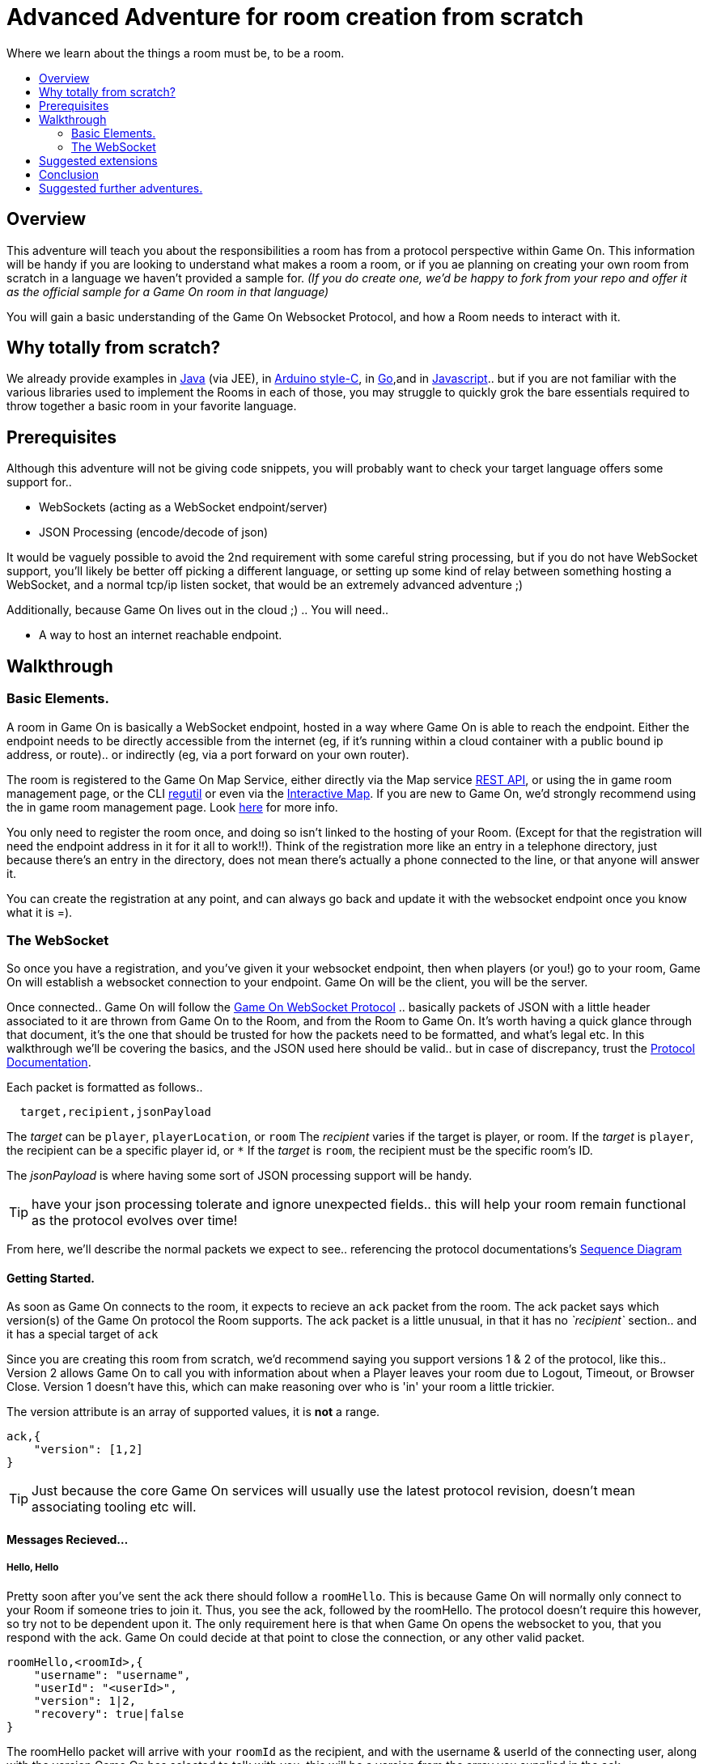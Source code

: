 = Advanced Adventure for room creation from scratch
:icons: font
:toc:
:toc-title:
:toc-placement: preamble
:toclevels: 2
:protocol: https://book.gameontext.org/microservices/WebSocketProtocol.html
:swagger: https://gameontext.org/swagger/
:interactivemap: https://gameontext.org/interactivemap
:regutil: https://github.com/gameontext/regutil
:registerroom: https://book.gameontext.org/walkthroughs/registerRoom.html
:sequencediagram: https://book.gameontext.org/microservices/WebSocketProtocol.html#_sequence_diagram
:javaroom: https://github.com/gameontext/sample-room-java
:esproom: https://github.com/gameontext/esp8266-room
:goroom: https://github.com/gameontext/sample-room-go
:jsroom: https://github.com/gameontext/sample-room-nodejs

Where we learn about the things a room must be, to be a room.

## Overview

This adventure will teach you about the responsibilities a room has from a protocol perspective within Game On.
This information will be handy if you are looking to understand what makes a room a room, or if you ae planning
on creating your own room from scratch in a language we haven't provided a sample for. _(If you do create one,
we'd be happy to fork from your repo and offer it as the official sample for a Game On room in that language)_

You will gain a basic understanding of the Game On Websocket Protocol, and how a Room needs to interact with it.

## Why totally from scratch?

We already provide examples in {javaroom}[Java] (via JEE), in {esproom}[Arduino style-C], in {goroom}[Go],and in {jsroom}[Javascript].. but if you are not familiar with the
various libraries used to implement the Rooms in each of those, you may struggle to quickly grok the bare essentials
required to throw together a basic room in your favorite language.

## Prerequisites

Although this adventure will not be giving code snippets, you will probably want to check your target language
offers some support for..

* WebSockets (acting as a WebSocket endpoint/server)
* JSON Processing (encode/decode of json)

It would be vaguely possible to avoid the 2nd requirement with some careful string processing, but if you do not have
WebSocket support, you'll likely be better off picking a different language, or setting up some kind of relay between something
hosting a WebSocket, and a normal tcp/ip listen socket, that would be an extremely advanced adventure ;)

Additionally, because Game On lives out in the cloud ;) .. You will need..

* A way to host an internet reachable endpoint.

## Walkthrough

### Basic Elements.

A room in Game On is basically a WebSocket endpoint, hosted in a way where Game On is able to reach the endpoint.
Either the endpoint needs to be directly accessible from the internet (eg, if it's running within a cloud container with a public
bound ip address, or route).. or indirectly (eg, via a port forward on your own router).

The room is registered to the Game On Map Service, either directly via the Map service {swagger}[REST API], or using the in game
room management page, or the CLI {regutil}[regutil] or even via the {interactivemap}[Interactive Map]. If you are new to Game On,
we'd strongly recommend using the in game room management page. Look {registerroom}[here] for more info.

You only need to register the room once, and doing so isn't linked to the hosting of your Room. (Except for that the registration will need the endpoint address in it for it all to work!!). Think of the registration more like an entry in a telephone directory, just because there's an entry in the directory, does not mean there's actually a phone connected to the line, or that anyone will answer it.

You can create the registration at any point, and can always go back and update it with the websocket endpoint once you
know what it is =).

### The WebSocket

So once you have a registration, and you've given it your websocket endpoint, then when players (or you!) go to your room, Game On will establish a websocket connection to your endpoint. Game On will be the client, you will be the server.

Once connected.. Game On will follow the {protocol}[Game On WebSocket Protocol] .. basically packets of JSON with a little header
associated to it are thrown from Game On to the Room, and from the Room to Game On. It's worth having a quick glance through that
document, it's the one that should be trusted for how the packets need to be formatted, and what's legal etc. In this walkthrough
we'll be covering the basics, and the JSON used here should be valid.. but in case of discrepancy, trust the {protocol}[Protocol Documentation].

Each packet is formatted as follows..

[source,text]
----
  target,recipient,jsonPayload
----

The _target_ can be `player`, `playerLocation`, or `room`
The _recipient_ varies if the target is player, or room.
If the _target_ is `player`, the recipient can be a specific player id, or `*`
If the _target_ is `room`, the recipient must be the specific room's ID.

The _jsonPayload_ is where having some sort of JSON processing support will be handy.

TIP: have your json processing tolerate and ignore unexpected fields.. this will help your room remain functional as the protocol evolves over time!

From here, we'll describe the normal packets we expect to see.. referencing the protocol documentations's {sequencediagram}[Sequence Diagram]

#### Getting Started.

As soon as Game On connects to the room, it expects to recieve an `ack` packet from the room.
The ack packet says which version(s) of the Game On protocol the Room supports.
The ack packet is a little unusual, in that it has no _`recipient`_ section.. and it has a special target of `ack`

Since you are creating this room from scratch, we'd recommend saying you support versions 1 & 2 of the protocol, like this..
Version 2 allows Game On to call you with information about when a Player leaves your room due to Logout, Timeout, or Browser Close.
Version 1 doesn't have this, which can make reasoning over who is 'in' your room a little trickier.

The version attribute is an array of supported values, it is *not* a range.

[source,json]
----
ack,{
    "version": [1,2]
}
----

TIP: Just because the core Game On services will usually use the latest protocol revision, doesn't mean associating tooling etc will.

#### Messages Recieved...

##### Hello, Hello

Pretty soon after you've sent the ack there should follow a `roomHello`. This is because Game On will normally only connect to
your Room if someone tries to join it. Thus, you see the ack, followed by the roomHello. The protocol doesn't require this however,
so try not to be dependent upon it. The only requirement here is that when Game On opens the websocket to you, that you respond with
the ack. Game On could decide at that point to close the connection, or any other valid packet.

[source,json]
----
roomHello,<roomId>,{
    "username": "username",
    "userId": "<userId>",
    "version": 1|2,
    "recovery": true|false
}
----

The roomHello packet will arrive with your `roomId` as the recipient, and with the username & userId of the connecting user, along with the version
Game On has selected to talk with you, this will be a version from the array you supplied in the ack.

TIP: You can host multiple rooms via the same websocket endpoint, but only if you use the <roomId> in the messages to tell which of your rooms a packet is intended for.

The recovery field is optional, if it is there, then Game On is using it to tell you if this roomHello is following on from a player
session being resumed. The player involved may already be known to your room from a prior roomHello.

TIP: Do not make assumptions related to the relationship between users and websocket connections for Game On. Today Game On makes a websocket connection per user, but this may not always be the case.

You don't have to send any response to a roomHello packet, it is information to tell you a user has joined your room,
however, it is considered normal practice to reply to a roomHello with a `location` response. We'll cover that in a mo.

TIP: userId's are unique within GameOn, and uniquely represent a user. Be aware the same user can sign in multiple times via different browsers/devices though!

##### Goodbye, Goodbye

As you might expect, if you get a `roomHello` when a player enters you room, you'll also get a `roomGoodbye` when they leave.
The goodbye packet is somewhat simpler, because it doesn't have to do dual duty carrying information relating to the version Game On
is using to talk to the room.

[source, json]
----
roomGoodbye,<roomId>,{
    "username": "username",
    "userId": "<userId>"
}
----

`roomGoodbye` is only sent when a player actively leaves the room via a /go command that switches the player location.

You don't have to send any response to a roomGoodbye packet, it is information to tell you a user has left your room.

##### Wakey Wakey!!

What if a player falls asleep while in your room, or gets distracted by a YouTube video of Cats?

Arguably they have never left your room, but Game On knows they are no longer active, and may have suspended their session.

If you have claimed to support protocol version 2 (as suggested) in your `ack`, then there are 2 additional messages you
can recieve, which will give you status updates on players that are 'in' your room.

roomPart and roomJoin.

[source,json]
----
roomPart,<roomId>,{
    "username": "username",
    "userId": "<userId>",
}
roomJoin,<roomId>,{
    "username": "username",
    "userId": "<userId>",
    "version": 2
}

----

You don't have to send any response to a roomJoin/roomPart packet, it is information to tell you a user in your room is now considered
inactive / active. You will only recieve these for players that you have receieved a `roomHello` for, until you recieve a `roomGoodbye`
for them. The default state of a player after a `roomHello` is considered to be active.

##### Everything else.

The rest of the packets you'll receive are chat/commands destined for your room. Both use the same type of packet..

[source,json]
----
room,<roomId>,{
    "username": "username",
    "userId": "<userId>",
    "content": "<message>"
}
----

The content attribute is basically the line of text entered by the user. The convention is that if the content begins with a `/`
that the content should be treated as a command, else it should be dealt with as 'chat'.

#### Messages to send

Now you understand what Game On will send to your room, it's time to cover what you can send back to Game On.
(you already know one 'Room->GameOn' message.. `ack`).

Your room is responsible for handling pretty much all user commands, and chat, that are sent to it. Only a few
select commands are handled by Game On for you...

[options="autowidth"]
|===
|`/sos`   |teleports the player back to first room. This prevents players being stuck in a room.
|`/help`  |reports the available commands for a room, you can contribute to this via the `location` message (and others)
|`/exits` | reports the exits available from a room, again, the `location` message lets you contribute to this.
|===

Everything else is up to your room. Including a few suggested things you probably should implement..

[options="autowidth"]
|===
|`/look`           |should return a `location` message
|`/go <direction>` |should return a `playerLocation` message
|`<chat>`          |(anything not prefixed `/`) should respond with a `chat` type message
|===

The Messages from the Room tend to be for the player, and will have a _target_ of player, and a _recipient_ of either
a specific player ID, or * for broadcast. There are ways to customize particular responses for specific players too..

TIP: Messages from a room contain a `bookmark` field, designed to allow a client to 'resume from last seen bookmark', you should
try to make your bookmark values unique, usually an ever incrementing numeric value will suffice.

##### Location, Location, Location

After you receive a `roomHello`, you should reply with a `location` response. In Game On terms, this is you sending back the room
description for the client to render for the user. The protocol documents the location response like this..

[source,text]
----
player,<playerId>,{
    "type": "location",
    "name": "Room name",
    "fullName": "Room's descriptive full name",
    "description", "Lots of text about what the room looks like",
    "exits": {
        "shortDirection" : "currentDescription for Player",
        "N" :  "a dark entranceway"
    },
    "commands": {
        "/custom" : "Description of what command does"
    },
    "roomInventory": ["itemA","itemB"]
}
----

Here we see all the information a room can send back to greet a newly joining player. Most of this is self-explanatory, but here's a brief
overview of how the data connects to the user experience.

[options="autowidth"]
|===
|name          | The Room Name, used infrequently by the UI, should be the same short name used when registering the room.
|fullName      | The Room Name to be displayed in the white title bar, and before the horizontal rule in the `/look` UI response.
|description   | The text used after the horizontal rule in the `/look` UI response.
|exits         | Related in a mystical manner to the result of the `/exits` command. This may need clarification ;p
|commands      | The commands that this room needs to add to the `/help` response for the room.
|roomInventory | Items the room should list in the `You notice:` list.
|===

TIP: exits, commands, and roomInventory can also be tagged onto `event` type messages, it's an easy way to update the clients view of those data at anytime.

##### Chat!

Your room is responsible for handling chat.. when you recieve a room message where the content is not prefixed with `/` you should reply with a `chat` message, which have a format like this..

[source,text]
----
player,*,{...}
{
  "type": "chat",
  "username": "username",
  "content": "<message>",
  "bookmark": "String representing last message seen"
}
----

The chat message is fairly self-explanatory, the `username` field carries who sent the chat message, `content` is what they said, and bookmark, as mentioned earlier, is a unique value for this message.

The target of this message is `*`, which allows everyone to see it, otherwise it wouldn't exactly be chat ;)

##### Replies to user / room.

Chat has a particular style when displayed in the UI, it's marked out as who said it, and in a different colour to text like the
room description etc. There will come a point when your room needs to respond in ways other than chat, eg. If you implement `/examine shoes` you wouldn't expect the reply to come as `username says the shoes look rather tall`, but rather `the shoes have a rather excessive heel`.

To send a non-chat type response, we use a room `event` message, which comes in two varieties. The first allows you to send
a response just to a single user. Notice how the _recipient_ in the header is set to `<playerId>`, this routes the message only
to the player with user id `playerId`.

The content block carries the payload to the player, and only to the player.

Use this kind of event when you are sending frequent, or long content that you don't want to inflict on all occupants of your room. It's a great way to implement the results of simple `/command` type responses, eg. just detect when the user sends you `/time` and then you send back an event just for them, with the content set to the current time.

[source,text]
----
player,<playerId>,{
    "type": "event",
    "content": {
        "<playerId>": "specific to player"
        },
    "bookmark": "String representing last message seen"
}
----

The second variety allows for content to be targetted to multiple places, notice how the _recipient_ in this variety of event is
set to `\*`,
and the content block allows for content per user id, _and_ content to be sent to anyone *not* having more specific
content.

This type of message is great if you want to implement the typical text adventure approach of sending `You look at the shoes` to the player, while sending `Playername looks at the shoes` to everyone else.

[source,text]
----
player,*,{
    "type": "event",
    "content": {
        "*": "general text for everyone",
        "<playerId>": "specific to player"
    },
    "bookmark": "String representing last message seen"
}
----

##### Moving on..

Lastly, Rooms should implement `/go` which means it's up to the room to agree that a player should leave when the player
issues `/go N` or similar.

This allows for rooms to create basic puzzles where the doors can remain 'locked' because the room won't allow the player
to transition (except via `/sos` which the room has no part in), until a puzzle is solved.

It also allows for a room to decide if a player should leave, even if the player does not issue a `/go` command.

If a room sends this message, Game On treats it as a request to transition the player out of the room, in the direction
indicated, and will send the content text to the player affected.

Notice although this message has a `type` of `exit`, its the _target_ field here that's the important difference,
the _target_ of `playerLocation` routes this Message in Game On to the code responsible for maintaining & transitioning
players between locations.

[source,text]
----
playerLocation,<playerId>,{
    "type": "exit",
    "content": "You exit through door xyz... ",
    "exitId": "N"
}
----

The exitId here should be short name of an exit from the current room. Eg, `N`,`S`,`E`,`W`

The easy simple implementation of `/go <direction>` just parses `<direction>` and converts it into the appropriate shortname, before issuing the playerLocation message.

TIP: The more complex implementation might have the room use the Map REST API to retrieve the exits currently mapped around itself, and manage what's allowed via `/go` based on that data.


## Suggested extensions

* Create a room with a button that must be pushed by the player before `/go` is allowed to work for that player.
* Create a simple room protocol test program that sends various messages to a room's websocket, and evaluates responses for correctness
* Create rooms! in PHP, Perl, Visual Basic..
* Create an advanced aventure tutorial for creating a room in your chosen language, we'll add it to the git book!

## Conclusion

This adventure should have taught you enough to be able to understand the Game On Websocket Protocol requirements that you are able to create a room from scratch in a language of your choice.

## Suggested further adventures.

You may want to try reading the other adventures to understand the types of technologies/solutions that are used to handle
the implications of scaling, or fault tolerance, or other Microservice concerns, although the adventures will not be directly
applicable to your chosen language, you may find that similar solutions exist in your chosen language.
